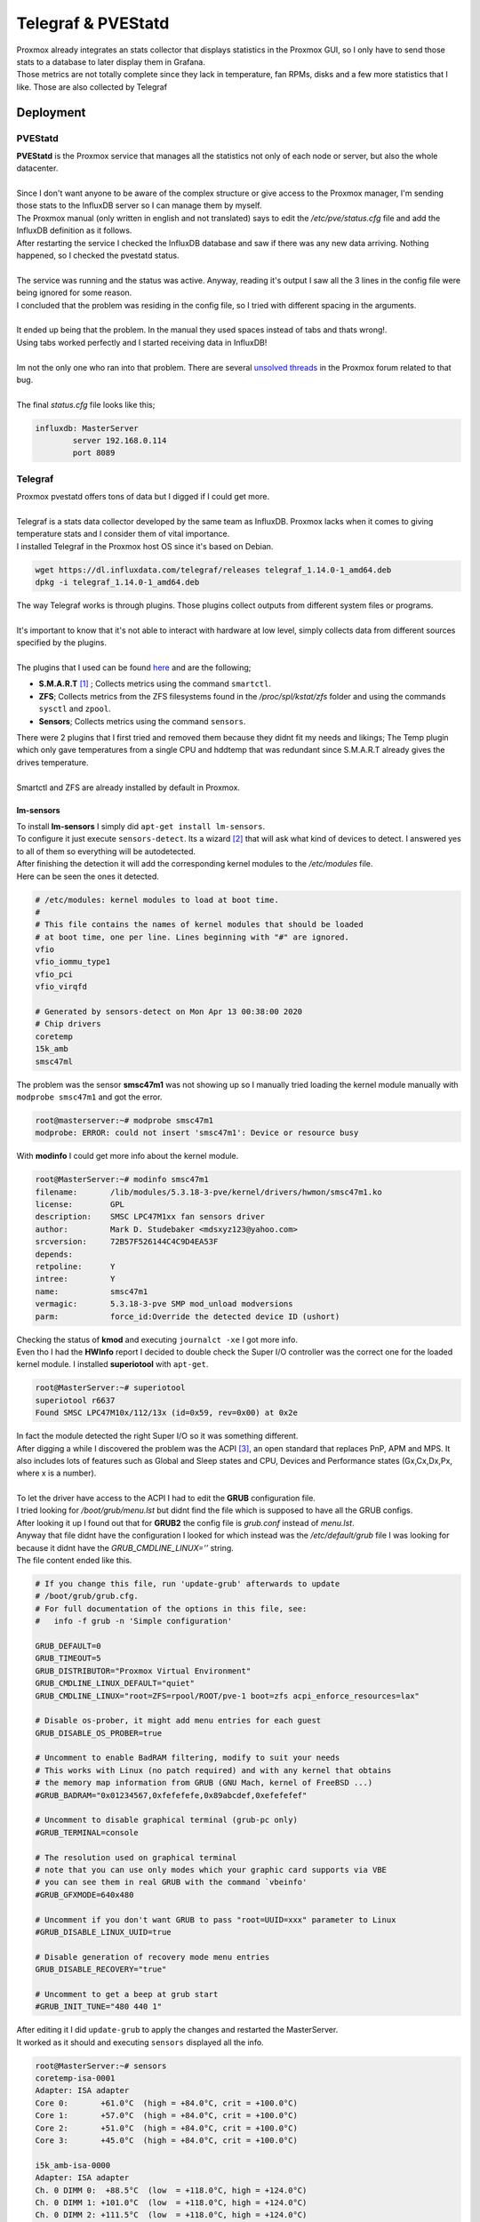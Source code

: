 ===================
Telegraf & PVEStatd
===================

| Proxmox already integrates an stats collector that displays statistics in the Proxmox GUI, so I only have to send those stats to a database to later display them in Grafana.
| Those metrics are not totally complete since they lack in temperature, fan RPMs, disks and a few more statistics that I like. Those are also collected by Telegraf

Deployment
==========

--------
PVEStatd
--------

| **PVEStatd** is the Proxmox service that manages all the statistics not only of each node or server, but also the whole datacenter.
| 
| Since I don't want anyone to be aware of the complex structure or give access to the Proxmox manager, I'm sending those stats to the InfluxDB server so I can manage them by myself.

.. image:: media/proxmoxstats.png
   :width: 400px

| The Proxmox manual (only written in english and not translated) says to edit the */etc/pve/status.cfg* file and add the InfluxDB definition as it follows.

.. image:: media/statsd1.png
   :width: 400px

| After restarting the service I checked the InfluxDB database and saw if there was any new data arriving. Nothing happened, so I checked the pvestatd status.
| 
| The service was running and the status was active. Anyway, reading it's output I saw all the 3 lines in the config file were being ignored for some reason.

.. image:: media/statsd2.png
   :width: 400px

| I concluded that the problem was residing in the config file, so I tried with different spacing in the arguments.
| 
| It ended up being that the problem. In the manual they used spaces instead of tabs and thats wrong!.
| Using tabs worked perfectly and I started receiving data in InfluxDB!
| 
| Im not the only one who ran into that problem. There are several `unsolved threads <https://forum.proxmox.com/tags/influxdb/>`__ in the Proxmox forum related to that bug.
| 
| The final *status.cfg* file looks like this;

.. code-block:: vim

   influxdb: MasterServer
	   server 192.168.0.114
	   port 8089

--------
Telegraf
--------

| Proxmox pvestatd offers tons of data but I digged if I could get more.
| 
| Telegraf is a stats data collector developed by the same team as InfluxDB. Proxmox lacks when it comes to giving temperature stats and I consider them of vital importance.

.. image:: media/telegraf1.png
   :width: 400px

| I installed Telegraf in the Proxmox host OS since it's based on Debian.

.. code-block:: bash

   wget https://dl.influxdata.com/telegraf/releases telegraf_1.14.0-1_amd64.deb
   dpkg -i telegraf_1.14.0-1_amd64.deb

| The way Telegraf works is through plugins. Those plugins collect outputs from different system files or programs.
| 
| It's important to know that it's not able to interact with hardware at low level, simply collects data from different sources specified by the plugins.
| 
| The plugins that I used can be found `here <https://docs.influxdata.com/telegraf/v1.14/plugins/plugin-list/>`__ and are the following;

- **S.M.A.R.T** [#]_ ; Collects metrics using the command ``smartctl``.
- **ZFS**; Collects metrics from the ZFS filesystems found in the */proc/spl/kstat/zfs* folder and using the commands ``sysctl`` and ``zpool``.
- **Sensors**; Collects metrics using the command ``sensors``.

| There were 2 plugins that I first tried and removed them because they didnt fit my needs and likings; The Temp plugin which only gave temperatures from a single CPU and hddtemp that was redundant since S.M.A.R.T already gives the drives temperature.
| 
| Smartctl and ZFS are already installed by default in Proxmox.

lm-sensors
----------

| To install **lm-sensors** I simply did ``apt-get install lm-sensors``.
| To configure it just execute ``sensors-detect``. Its a wizard [#]_ that will ask what kind of devices to detect. I answered yes to all of them so everything will be autodetected.
| After finishing the detection it will add the corresponding kernel modules to the */etc/modules* file.
| Here can be seen the ones it detected.

.. code-block:: vim

   # /etc/modules: kernel modules to load at boot time.
   #
   # This file contains the names of kernel modules that should be loaded
   # at boot time, one per line. Lines beginning with "#" are ignored.
   vfio
   vfio_iommu_type1
   vfio_pci
   vfio_virqfd

   # Generated by sensors-detect on Mon Apr 13 00:38:00 2020
   # Chip drivers
   coretemp
   15k_amb
   smsc47ml

| The problem was the sensor **smsc47m1** was not showing up so I manually tried loading the kernel module manually with ``modprobe smsc47m1`` and got the error.

.. code-block:: bash

   root@masterserver:~# modprobe smsc47m1
   modprobe: ERROR: could not insert 'smsc47m1': Device or resource busy

| With **modinfo** I could get more info about the kernel module.

.. code-block:: bash

   root@MasterServer:~# modinfo smsc47m1
   filename:       /lib/modules/5.3.18-3-pve/kernel/drivers/hwmon/smsc47m1.ko
   license:        GPL
   description:    SMSC LPC47M1xx fan sensors driver
   author:         Mark D. Studebaker <mdsxyz123@yahoo.com>
   srcversion:     72B57F526144C4C9D4EA53F
   depends:        
   retpoline:      Y
   intree:         Y
   name:           smsc47m1
   vermagic:       5.3.18-3-pve SMP mod_unload modversions 
   parm:           force_id:Override the detected device ID (ushort)


| Checking the status of **kmod** and executing ``journalct -xe`` I got more info.

.. image:: media/telegraf18.png
   :width: 400px

.. image:: media/telegraf19.png
   :width: 400px

| Even tho I had the **HWInfo** report I decided to double check the Super I/O controller was the correct one for the loaded kernel module. I installed **superiotool** with ``apt-get``.

.. code-block:: bash

   root@MasterServer:~# superiotool
   superiotool r6637
   Found SMSC LPC47M10x/112/13x (id=0x59, rev=0x00) at 0x2e

| In fact the module detected the right Super I/O so it was something different.
| After digging a while I discovered the problem was the ACPI [#]_, an open standard that replaces PnP, APM and MPS. It also includes lots of features such as Global and Sleep states and CPU, Devices and Performance states (Gx,Cx,Dx,Px, where x is a number).
| 
| To let the driver have access to the ACPI I had to edit the **GRUB** configuration file.
| I tried looking for */boot/grub/menu.lst* but didnt find the file which is supposed to have all the GRUB configs.
| After looking it up I found out that for **GRUB2** the config file is *grub.conf* instead of *menu.lst*.
| Anyway that file didnt have the configuration I looked for which instead was the */etc/default/grub* file I was looking for because it didnt have the *GRUB_CMDLINE_LINUX=’’* string.
| The file content ended like this.

.. code-block:: vim

   # If you change this file, run 'update-grub' afterwards to update
   # /boot/grub/grub.cfg.
   # For full documentation of the options in this file, see:
   #   info -f grub -n 'Simple configuration'

   GRUB_DEFAULT=0
   GRUB_TIMEOUT=5
   GRUB_DISTRIBUTOR="Proxmox Virtual Environment"
   GRUB_CMDLINE_LINUX_DEFAULT="quiet"
   GRUB_CMDLINE_LINUX="root=ZFS=rpool/ROOT/pve-1 boot=zfs acpi_enforce_resources=lax"

   # Disable os-prober, it might add menu entries for each guest
   GRUB_DISABLE_OS_PROBER=true

   # Uncomment to enable BadRAM filtering, modify to suit your needs
   # This works with Linux (no patch required) and with any kernel that obtains
   # the memory map information from GRUB (GNU Mach, kernel of FreeBSD ...)
   #GRUB_BADRAM="0x01234567,0xfefefefe,0x89abcdef,0xefefefef"

   # Uncomment to disable graphical terminal (grub-pc only)
   #GRUB_TERMINAL=console

   # The resolution used on graphical terminal
   # note that you can use only modes which your graphic card supports via VBE
   # you can see them in real GRUB with the command `vbeinfo'
   #GRUB_GFXMODE=640x480

   # Uncomment if you don't want GRUB to pass "root=UUID=xxx" parameter to Linux
   #GRUB_DISABLE_LINUX_UUID=true

   # Disable generation of recovery mode menu entries
   GRUB_DISABLE_RECOVERY="true"

   # Uncomment to get a beep at grub start
   #GRUB_INIT_TUNE="480 440 1"

| After editing it I did ``update-grub`` to apply the changes and restarted the MasterServer.
| It worked as it should and executing ``sensors`` displayed all the info.

.. code-block:: bash

   root@MasterServer:~# sensors
   coretemp-isa-0001
   Adapter: ISA adapter
   Core 0:       +61.0°C  (high = +84.0°C, crit = +100.0°C)
   Core 1:       +57.0°C  (high = +84.0°C, crit = +100.0°C)
   Core 2:       +51.0°C  (high = +84.0°C, crit = +100.0°C)
   Core 3:       +45.0°C  (high = +84.0°C, crit = +100.0°C)

   i5k_amb-isa-0000
   Adapter: ISA adapter
   Ch. 0 DIMM 0:  +88.5°C  (low  = +118.0°C, high = +124.0°C)
   Ch. 0 DIMM 1: +101.0°C  (low  = +118.0°C, high = +124.0°C)
   Ch. 0 DIMM 2: +111.5°C  (low  = +118.0°C, high = +124.0°C)
   Ch. 1 DIMM 0: +113.5°C  (low  = +118.0°C, high = +124.0°C)
   Ch. 1 DIMM 1: +107.0°C  (low  = +118.0°C, high = +124.0°C)
   Ch. 1 DIMM 2:  +88.0°C  (low  = +118.0°C, high = +124.0°C)

   nouveau-pci-0700
   Adapter: PCI adapter
   GPU core:     +0.88 V  (min =  +0.84 V, max =  +1.16 V)
   fan1:        1560 RPM
   temp1:        +33.0°C  (high = +95.0°C, hyst =  +3.0°C)
                          (crit = +105.0°C, hyst =  +5.0°C)
                          (emerg = +135.0°C, hyst =  +5.0°C)

   coretemp-isa-0000
   Adapter: ISA adapter
   Core 0:       +45.0°C  (high = +84.0°C, crit = +100.0°C)
   Core 1:       +41.0°C  (high = +84.0°C, crit = +100.0°C)
   Core 2:       +37.0°C  (high = +84.0°C, crit = +100.0°C)
   Core 3:       +33.0°C  (high = +84.0°C, crit = +100.0°C)

Setup
-----

| Telegraf includes a command to easily create a config file with the desired plugins. In */etc/telegraf* I executed the following commands.

.. code-block:: bash

   service telegraf stop
   ./telegraf -sample-config -input-filter temp:smart:sensors:zfs -output-filter influxdb >telegraf.conf
   mv telegraf.conf /etc/telegraf/telegraf.conf
   service telegraf start


| This way the plugins default configuration is added to the config file. Anyway we can get each plugin configuration from github `here <https://github.com/influxdata/telegraf/tree/release-1.14/plugins/inputs>`_ and add it to the config file.
| 
| The original file is too long to be showed here so I just put the parts that I modified after generating the config file.

.. code-block:: vim

   ###############################################################################
   #                            OUTPUT PLUGINS                                   #
   ###############################################################################


   # Configuration for sending metrics to InfluxDB
   [[outputs.influxdb]]
     ## The full HTTP or UDP URL for your InfluxDB instance.
     ##
     ## Multiple URLs can be specified for a single cluster, only ONE of the
     ## urls will be written to each interval.
     # urls = ["unix:///var/run/influxdb.sock"]
     urls = ["udp://192.168.0.114:8089"]
     # urls = ["http://192.168.0.114:8086"]

     ## The target database for metrics; will be created as needed.
     ## For UDP url endpoint database needs to be configured on server side.
      database = "telegraf"

   ###############################################################################
   #                            INPUT PLUGINS                                    #
   ###############################################################################


   # Read metrics from storage devices supporting S.M.A.R.T.
   [[inputs.smart]]
     ## Optionally specify the path to the smartctl executable
     # path = "/usr/bin/smartctl"

     ## On most platforms smartctl requires root access.
     ## Setting 'use_sudo' to true will make use of sudo to run smartctl.
     ## Sudo must be configured to to allow the telegraf user to run smartctl
     ## without a password.
   use_sudo = true

     ## Skip checking disks in this power mode. Defaults to
     ## "standby" to not wake up disks that have stoped rotating.
     ## See --nocheck in the man pages for smartctl.
     ## smartctl version 5.41 and 5.42 have faulty detection of
     ## power mode and might require changing this value to
     ## "never" depending on your disks.
     # nocheck = "standby"

     ## Gather all returned S.M.A.R.T. attribute metrics and the detailed
     ## information from each drive into the 'smart_attribute' measurement.
   attributes = true

     ## Optionally specify devices to exclude from reporting.
     # excludes = [ "/dev/pass6" ]

     ## Optionally specify devices and device type, if unset
     ## a scan (smartctl --scan) for S.M.A.R.T. devices will
     ## done and all found will be included except for the
     ## excluded in excludes.
     # devices = [ "/dev/ada0 -d atacam" ]

     ## Timeout for the smartctl command to complete.
     # timeout = "30s"

   # Monitor sensors, requires lm-sensors package
   [[inputs.sensors]]
     ## Remove numbers from field names.
     ## If true, a field name like 'temp1_input' will be changed to 'temp_input'.
     # remove_numbers = true

     ## Timeout is the maximum amount of time that the sensors command can run.
     # timeout = "5s"


   [[inputs.zfs]]
     ## ZFS kstat path. Ignored on FreeBSD
     ## If not specified, then default is:
     # kstatPath = "/proc/spl/kstat/zfs"

     ## By default, telegraf gather all zfs stats
     ## Override the stats list using the kstatMetrics array:
     ## For FreeBSD, the default is:
     # kstatMetrics = ["arcstats", "zfetchstats", "vdev_cache_stats"]
  ## For Linux, the default is:
  # kstatMetrics = ["abdstats", "arcstats", "dnodestats", "dbufcachestats",
  #     "dmu_tx", "fm", "vdev_mirror_stats", "zfetchstats", "zil"]

  ## By default, don't gather zpool stats
  poolMetrics = true

| I used the **UDP** protocol to send data to the *telegraf* database in InfluxDB. For smartctl, enabled *use sudo* and *attributes settings* so it can output advanced metrics like the temperature. Finally for ZFS enabled *poolMetrics* so it can give the status of pools and other advanced metrics.
| 
| Finally I checked that telegraf was outputting the correct metrics and they were arriving to the database.

.. image:: media/telegraf26.png
   :width: 400px

.. rubric:: *Footnotes*

.. [#] Self-Monitoring Analysis & Reporting Technology
.. [#] Setup asistance presented to the user in dialog boxes
.. [#] Advanced Configuration & Power Interface
